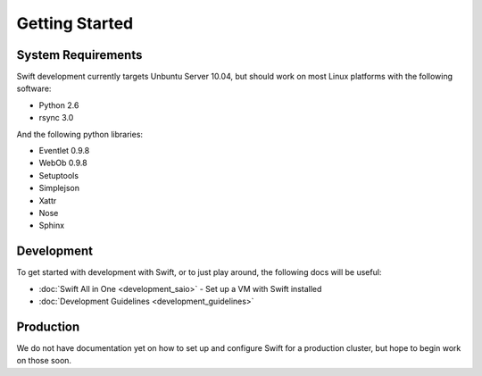 ===============
Getting Started
===============

-------------------
System Requirements
-------------------

Swift development currently targets Unbuntu Server 10.04, but should work on 
most Linux platforms with the following software:

* Python 2.6
* rsync 3.0

And the following python libraries:

* Eventlet 0.9.8
* WebOb 0.9.8
* Setuptools
* Simplejson
* Xattr
* Nose
* Sphinx

-----------
Development
-----------

To get started with development with Swift, or to just play around, the
following docs will be useful:

* :doc:`Swift All in One <development_saio>` - Set up a VM with Swift installed
* :doc:`Development Guidelines <development_guidelines>`

----------
Production
----------

We do not have documentation yet on how to set up and configure Swift for a 
production cluster, but hope to begin work on those soon.